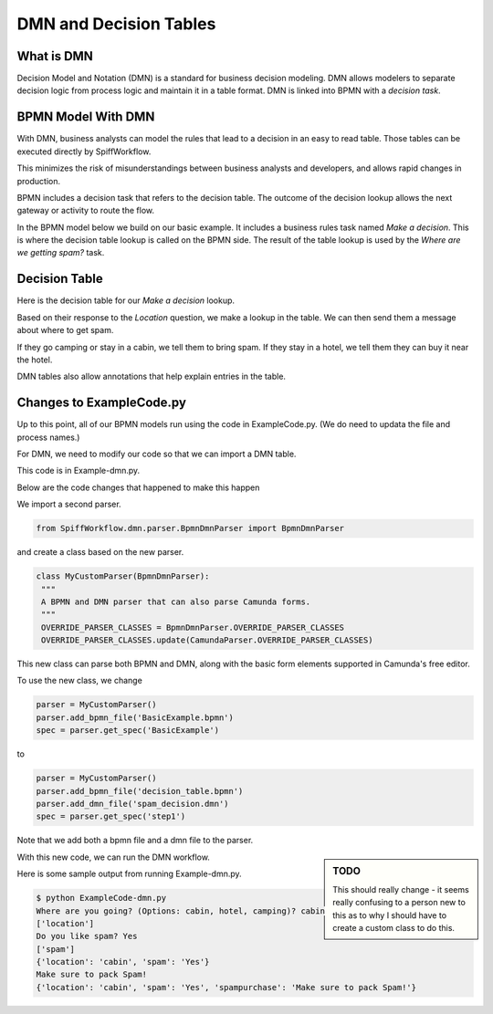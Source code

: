 DMN and Decision Tables
=======================

What is DMN
-----------

Decision Model and Notation (DMN) is a standard for business decision modeling. DMN allows modelers to separate decision logic from process logic and maintain it in a table format. DMN is linked into BPMN with a *decision task*.


BPMN Model With DMN
--------------------------------

With DMN, business analysts can model the rules that lead to a decision in an easy to read table. Those tables can be executed directly by SpiffWorkflow.

This minimizes the risk of misunderstandings between business analysts and developers, and allows rapid changes in production.

BPMN includes a decision task that refers to the decision table. The outcome of the decision lookup allows the next gateway or activity to route the flow.

In the BPMN model below we build on our basic example. It includes a business rules task named *Make a decision*. This is where the decision table lookup is called on the BPMN side. The result of the table lookup is used by the *Where are we getting spam?* task.

.. image:: images/decision_table.png


Decision Table
----------------------

Here is the decision table for our *Make a decision* lookup.

.. image:: images/dmn.png

Based on their response to the *Location* question, we make a lookup in the table. We can then send them a message about where to get spam.

If they go camping or stay in a cabin, we tell them to bring spam. If they stay in a hotel, we tell them they can buy it near the hotel.

DMN tables also allow annotations that help explain entries in the table.


Changes to ExampleCode.py
-------------------------

Up to this point, all of our BPMN models run using the code in ExampleCode.py. (We do need to updata the file and process names.)

For DMN, we need to modify our code so that we can import a DMN table.

This code is in Example-dmn.py.

Below are the code changes that happened to make this happen

We import a second parser.

.. code:: python

   from SpiffWorkflow.dmn.parser.BpmnDmnParser import BpmnDmnParser

and create a class based on the new parser.

.. code:: python

    class MyCustomParser(BpmnDmnParser):
     """
     A BPMN and DMN parser that can also parse Camunda forms.
     """
     OVERRIDE_PARSER_CLASSES = BpmnDmnParser.OVERRIDE_PARSER_CLASSES
     OVERRIDE_PARSER_CLASSES.update(CamundaParser.OVERRIDE_PARSER_CLASSES)

This new class can parse both BPMN and DMN, along with the basic form elements
supported in Camunda's free editor.

To use the new class, we change

.. code:: python

   parser = MyCustomParser()
   parser.add_bpmn_file('BasicExample.bpmn')
   spec = parser.get_spec('BasicExample')

to

.. code:: python

    parser = MyCustomParser()
    parser.add_bpmn_file('decision_table.bpmn')
    parser.add_dmn_file('spam_decision.dmn')
    spec = parser.get_spec('step1')

Note that we add both a bpmn file and a dmn file to the parser.

.. sidebar:: TODO

   This should really change - it seems really confusing to a person new to this as to why I should have to create a
   custom class to do this.

With this new code, we can run the DMN workflow.

Here is some sample output from running Example-dmn.py.

.. code:: bash

    $ python ExampleCode-dmn.py
    Where are you going? (Options: cabin, hotel, camping)? cabin
    ['location']
    Do you like spam? Yes
    ['spam']
    {'location': 'cabin', 'spam': 'Yes'}
    Make sure to pack Spam!
    {'location': 'cabin', 'spam': 'Yes', 'spampurchase': 'Make sure to pack Spam!'}
